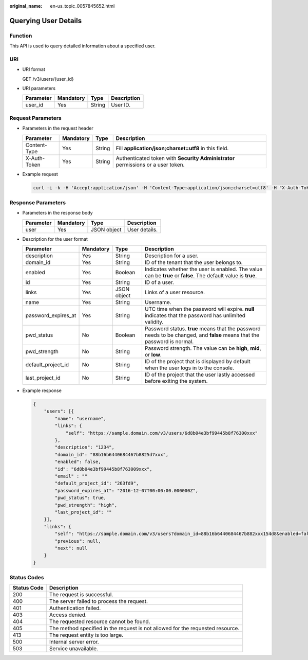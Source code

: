:original_name: en-us_topic_0057845652.html

.. _en-us_topic_0057845652:

Querying User Details
=====================

Function
--------

This API is used to query detailed information about a specified user.

URI
---

-  URI format

   GET /v3/users/{user_id}

-  URI parameters

   ========= ========= ====== ===========
   Parameter Mandatory Type   Description
   ========= ========= ====== ===========
   user_id   Yes       String User ID.
   ========= ========= ====== ===========

Request Parameters
------------------

-  Parameters in the request header

   +--------------+-----------+--------+----------------------------------------------------------------------------------+
   | Parameter    | Mandatory | Type   | Description                                                                      |
   +==============+===========+========+==================================================================================+
   | Content-Type | Yes       | String | Fill **application/json;charset=utf8** in this field.                            |
   +--------------+-----------+--------+----------------------------------------------------------------------------------+
   | X-Auth-Token | Yes       | String | Authenticated token with **Security Administrator** permissions or a user token. |
   +--------------+-----------+--------+----------------------------------------------------------------------------------+

-  Example request

   .. code-block::

      curl -i -k -H 'Accept:application/json' -H 'Content-Type:application/json;charset=utf8' -H "X-Auth-Token:$token" -X GET https://sample.domain.com/v3/users/43cbe5e77aaf4665bbb962062dc1fxxx

Response Parameters
-------------------

-  Parameters in the response body

   ========= ========= =========== =============
   Parameter Mandatory Type        Description
   ========= ========= =========== =============
   user      Yes       JSON object User details.
   ========= ========= =========== =============

-  Description for the user format

   +---------------------+-----------+-------------+-------------------------------------------------------------------------------------------------------------------------+
   | Parameter           | Mandatory | Type        | Description                                                                                                             |
   +=====================+===========+=============+=========================================================================================================================+
   | description         | Yes       | String      | Description for a user.                                                                                                 |
   +---------------------+-----------+-------------+-------------------------------------------------------------------------------------------------------------------------+
   | domain_id           | Yes       | String      | ID of the tenant that the user belongs to.                                                                              |
   +---------------------+-----------+-------------+-------------------------------------------------------------------------------------------------------------------------+
   | enabled             | Yes       | Boolean     | Indicates whether the user is enabled. The value can be **true** or **false**. The default value is **true**.           |
   +---------------------+-----------+-------------+-------------------------------------------------------------------------------------------------------------------------+
   | id                  | Yes       | String      | ID of a user.                                                                                                           |
   +---------------------+-----------+-------------+-------------------------------------------------------------------------------------------------------------------------+
   | links               | Yes       | JSON object | Links of a user resource.                                                                                               |
   +---------------------+-----------+-------------+-------------------------------------------------------------------------------------------------------------------------+
   | name                | Yes       | String      | Username.                                                                                                               |
   +---------------------+-----------+-------------+-------------------------------------------------------------------------------------------------------------------------+
   | password_expires_at | Yes       | String      | UTC time when the password will expire. **null** indicates that the password has unlimited validity.                    |
   +---------------------+-----------+-------------+-------------------------------------------------------------------------------------------------------------------------+
   | pwd_status          | No        | Boolean     | Password status. **true** means that the password needs to be changed, and **false** means that the password is normal. |
   +---------------------+-----------+-------------+-------------------------------------------------------------------------------------------------------------------------+
   | pwd_strength        | No        | String      | Password strength. The value can be **high**, **mid**, or **low**.                                                      |
   +---------------------+-----------+-------------+-------------------------------------------------------------------------------------------------------------------------+
   | default_project_id  | No        | String      | ID of the project that is displayed by default when the user logs in to the console.                                    |
   +---------------------+-----------+-------------+-------------------------------------------------------------------------------------------------------------------------+
   | last_project_id     | No        | String      | ID of the project that the user lastly accessed before exiting the system.                                              |
   +---------------------+-----------+-------------+-------------------------------------------------------------------------------------------------------------------------+

-  Example response

   .. code-block::

      {
          "users": [{
              "name": "username",
              "links": {
                  "self": "https://sample.domain.com/v3/users/6d8b04e3bf99445b8f76300xxx"
              },
              "description": "1234",
              "domain_id": "88b16b6440684467b8825d7xxx",
              "enabled": false,
              "id": "6d8b04e3bf99445b8f763009xxx",
              "email" : ""
              "default_project_id": "263fd9",
              "password_expires_at": "2016-12-07T00:00:00.000000Z",
              "pwd_status": true,
              "pwd_strength": "high",
              "last_project_id": ""
          }],
          "links": {
              "self": "https://sample.domain.com/v3/users?domain_id=88b16b6440684467b882xxx154d8&enabled=false",
              "previous": null,
              "next": null
          }
      }

Status Codes
------------

+-------------+--------------------------------------------------------------------------------+
| Status Code | Description                                                                    |
+=============+================================================================================+
| 200         | The request is successful.                                                     |
+-------------+--------------------------------------------------------------------------------+
| 400         | The server failed to process the request.                                      |
+-------------+--------------------------------------------------------------------------------+
| 401         | Authentication failed.                                                         |
+-------------+--------------------------------------------------------------------------------+
| 403         | Access denied.                                                                 |
+-------------+--------------------------------------------------------------------------------+
| 404         | The requested resource cannot be found.                                        |
+-------------+--------------------------------------------------------------------------------+
| 405         | The method specified in the request is not allowed for the requested resource. |
+-------------+--------------------------------------------------------------------------------+
| 413         | The request entity is too large.                                               |
+-------------+--------------------------------------------------------------------------------+
| 500         | Internal server error.                                                         |
+-------------+--------------------------------------------------------------------------------+
| 503         | Service unavailable.                                                           |
+-------------+--------------------------------------------------------------------------------+
